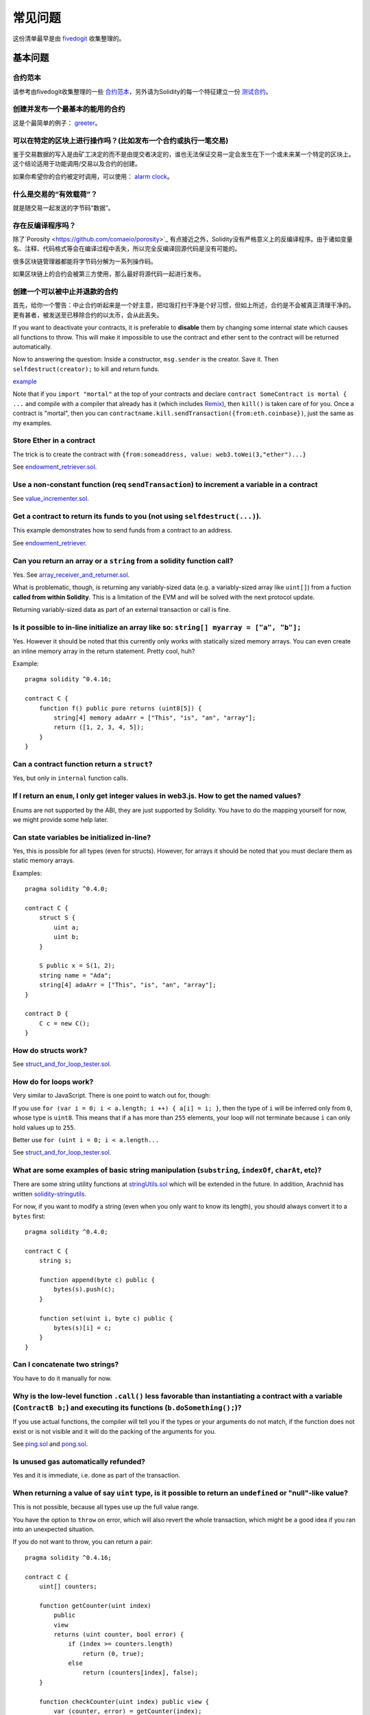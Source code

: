 ###########################
常见问题
###########################

这份清单最早是由 `fivedogit <mailto:fivedogit@gmail.com>`_ 收集整理的。


***************
基本问题
***************

合约范本
========

请参考由fivedogit收集整理的一些 `合约范本 <https://github.com/fivedogit/solidity-baby-steps/tree/master/contracts/>`_，另外请为Solidity的每一个特征建立一份 `测试合约 <https://github.com/ethereum/solidity/blob/develop/test/libsolidity/SolidityEndToEndTest.cpp>`_。

创建并发布一个最基本的能用的合约
================================

这是个最简单的例子： `greeter <https://github.com/fivedogit/solidity-baby-steps/blob/master/contracts/05_greeter.sol>`_。

可以在特定的区块上进行操作吗？(比如发布一个合约或执行一笔交易)
==============================================================

鉴于交易数据的写入是由矿工决定的而不是由提交者决定的，谁也无法保证交易一定会发生在下一个或未来某一个特定的区块上。这个结论适用于功能调用/交易以及合约的创建。

如果你希望你的合约被定时调用，可以使用：
`alarm clock <http://www.ethereum-alarm-clock.com/>`_。

什么是交易的“有效载荷”？
========================

就是随交易一起发送的字节码“数据”。

存在反编译程序吗？
==================

除了`Porosity <https://github.com/comaeio/porosity>`_ 有点接近之外，Solidity没有严格意义上的反编译程序。由于诸如变量名、注释、代码格式等会在编译过程中丢失，所以完全反编译回源代码是没有可能的。

很多区块链管理器都能将字节码分解为一系列操作码。

如果区块链上的合约会被第三方使用，那么最好将源代码一起进行发布。

创建一个可以被中止并退款的合约
==============================

首先，给你一个警告：中止合约听起来是一个好主意，把垃圾打扫干净是个好习惯，但如上所述，合约是不会被真正清理干净的。更有甚者，被发送至已移除合约的以太币，会从此丢失。

If you want to deactivate your contracts, it is preferable to **disable** them by changing some
internal state which causes all functions to throw. This will make it impossible
to use the contract and ether sent to the contract will be returned automatically.

Now to answering the question: Inside a constructor, ``msg.sender`` is the
creator. Save it. Then ``selfdestruct(creator);`` to kill and return funds.

`example <https://github.com/fivedogit/solidity-baby-steps/blob/master/contracts/05_greeter.sol>`_

Note that if you ``import "mortal"`` at the top of your contracts and declare
``contract SomeContract is mortal { ...`` and compile with a compiler that already
has it (which includes `Remix <https://remix.ethereum.org/>`_), then
``kill()`` is taken care of for you. Once a contract is "mortal", then you can
``contractname.kill.sendTransaction({from:eth.coinbase})``, just the same as my
examples.

Store Ether in a contract
=========================

The trick is to create the contract with ``{from:someaddress, value: web3.toWei(3,"ether")...}``

See `endowment_retriever.sol <https://github.com/fivedogit/solidity-baby-steps/blob/master/contracts/30_endowment_retriever.sol>`_.

Use a non-constant function (req ``sendTransaction``) to increment a variable in a contract
===========================================================================================

See `value_incrementer.sol <https://github.com/fivedogit/solidity-baby-steps/blob/master/contracts/20_value_incrementer.sol>`_.

Get a contract to return its funds to you (not using ``selfdestruct(...)``).
============================================================================

This example demonstrates how to send funds from a contract to an address.

See `endowment_retriever <https://github.com/fivedogit/solidity-baby-steps/blob/master/contracts/30_endowment_retriever.sol>`_.

Can you return an array or a ``string`` from a solidity function call?
======================================================================

Yes. See `array_receiver_and_returner.sol <https://github.com/fivedogit/solidity-baby-steps/blob/master/contracts/60_array_receiver_and_returner.sol>`_.

What is problematic, though, is returning any variably-sized data (e.g. a
variably-sized array like ``uint[]``) from a fuction **called from within Solidity**.
This is a limitation of the EVM and will be solved with the next protocol update.

Returning variably-sized data as part of an external transaction or call is fine.

Is it possible to in-line initialize an array like so: ``string[] myarray = ["a", "b"];``
=========================================================================================

Yes. However it should be noted that this currently only works with statically sized memory arrays. You can even create an inline memory
array in the return statement. Pretty cool, huh?

Example::

    pragma solidity ^0.4.16;

    contract C {
        function f() public pure returns (uint8[5]) {
            string[4] memory adaArr = ["This", "is", "an", "array"];
            return ([1, 2, 3, 4, 5]);
        }
    }

Can a contract function return a ``struct``?
============================================

Yes, but only in ``internal`` function calls.

If I return an ``enum``, I only get integer values in web3.js. How to get the named values?
===========================================================================================

Enums are not supported by the ABI, they are just supported by Solidity.
You have to do the mapping yourself for now, we might provide some help
later.

Can state variables be initialized in-line?
===========================================

Yes, this is possible for all types (even for structs). However, for arrays it
should be noted that you must declare them as static memory arrays.

Examples::

    pragma solidity ^0.4.0;

    contract C {
        struct S {
            uint a;
            uint b;
        }

        S public x = S(1, 2);
        string name = "Ada";
        string[4] adaArr = ["This", "is", "an", "array"];
    }

    contract D {
        C c = new C();
    }

How do structs work?
====================

See `struct_and_for_loop_tester.sol <https://github.com/fivedogit/solidity-baby-steps/blob/master/contracts/65_struct_and_for_loop_tester.sol>`_.

How do for loops work?
======================

Very similar to JavaScript. There is one point to watch out for, though:

If you use ``for (var i = 0; i < a.length; i ++) { a[i] = i; }``, then
the type of ``i`` will be inferred only from ``0``, whose type is ``uint8``.
This means that if ``a`` has more than ``255`` elements, your loop will
not terminate because ``i`` can only hold values up to ``255``.

Better use ``for (uint i = 0; i < a.length...``

See `struct_and_for_loop_tester.sol <https://github.com/fivedogit/solidity-baby-steps/blob/master/contracts/65_struct_and_for_loop_tester.sol>`_.

What are some examples of basic string manipulation (``substring``, ``indexOf``, ``charAt``, etc)?
==================================================================================================

There are some string utility functions at `stringUtils.sol <https://github.com/ethereum/dapp-bin/blob/master/library/stringUtils.sol>`_
which will be extended in the future. In addition, Arachnid has written `solidity-stringutils <https://github.com/Arachnid/solidity-stringutils>`_.

For now, if you want to modify a string (even when you only want to know its length),
you should always convert it to a ``bytes`` first::

    pragma solidity ^0.4.0;

    contract C {
        string s;

        function append(byte c) public {
            bytes(s).push(c);
        }

        function set(uint i, byte c) public {
            bytes(s)[i] = c;
        }
    }


Can I concatenate two strings?
==============================

You have to do it manually for now.

Why is the low-level function ``.call()`` less favorable than instantiating a contract with a variable (``ContractB b;``) and executing its functions (``b.doSomething();``)?
=============================================================================================================================================================================

If you use actual functions, the compiler will tell you if the types
or your arguments do not match, if the function does not exist
or is not visible and it will do the packing of the
arguments for you.

See `ping.sol <https://github.com/fivedogit/solidity-baby-steps/blob/master/contracts/45_ping.sol>`_ and
`pong.sol <https://github.com/fivedogit/solidity-baby-steps/blob/master/contracts/45_pong.sol>`_.

Is unused gas automatically refunded?
=====================================

Yes and it is immediate, i.e. done as part of the transaction.

When returning a value of say ``uint`` type, is it possible to return an ``undefined`` or "null"-like value?
============================================================================================================

This is not possible, because all types use up the full value range.

You have the option to ``throw`` on error, which will also revert the whole
transaction, which might be a good idea if you ran into an unexpected
situation.

If you do not want to throw, you can return a pair::

    pragma solidity ^0.4.16;

    contract C {
        uint[] counters;

        function getCounter(uint index)
            public
            view
            returns (uint counter, bool error) {
                if (index >= counters.length)
                    return (0, true);
                else
                    return (counters[index], false);
        }

        function checkCounter(uint index) public view {
            var (counter, error) = getCounter(index);
            if (error) {
                // ...
            } else {
                // ...
            }
        }
    }


Are comments included with deployed contracts and do they increase deployment gas?
==================================================================================

No, everything that is not needed for execution is removed during compilation.
This includes, among others, comments, variable names and type names.

What happens if you send ether along with a function call to a contract?
========================================================================

It gets added to the total balance of the contract, just like when you send ether when creating a contract.
You can only send ether along to a function that has the ``payable`` modifier,
otherwise an exception is thrown.

Is it possible to get a tx receipt for a transaction executed contract-to-contract?
===================================================================================

No, a function call from one contract to another does not create its own transaction,
you have to look in the overall transaction. This is also the reason why several
block explorer do not show Ether sent between contracts correctly.

What is the ``memory`` keyword? What does it do?
================================================

The Ethereum Virtual Machine has three areas where it can store items.

The first is "storage", where all the contract state variables reside.
Every contract has its own storage and it is persistent between function calls
and quite expensive to use.

The second is "memory", this is used to hold temporary values. It
is erased between (external) function calls and is cheaper to use.

The third one is the stack, which is used to hold small local variables.
It is almost free to use, but can only hold a limited amount of values.

For almost all types, you cannot specify where they should be stored, because
they are copied everytime they are used.

The types where the so-called storage location is important are structs
and arrays. If you e.g. pass such variables in function calls, their
data is not copied if it can stay in memory or stay in storage.
This means that you can modify their content in the called function
and these modifications will still be visible in the caller.

There are defaults for the storage location depending on which type
of variable it concerns:

* state variables are always in storage
* function arguments are in memory by default
* local variables of struct, array or mapping type reference storage by default
* local variables of value type (i.e. neither array, nor struct nor mapping) are stored in the stack

Example::

    pragma solidity ^0.4.0;

    contract C {
        uint[] data1;
        uint[] data2;

        function appendOne() public {
            append(data1);
        }

        function appendTwo() public {
            append(data2);
        }

        function append(uint[] storage d) internal {
            d.push(1);
        }
    }

The function ``append`` can work both on ``data1`` and ``data2`` and its modifications will be
stored permanently. If you remove the ``storage`` keyword, the default
is to use ``memory`` for function arguments. This has the effect that
at the point where ``append(data1)`` or ``append(data2)`` is called, an
independent copy of the state variable is created in memory and
``append`` operates on this copy (which does not support ``.push`` - but that
is another issue). The modifications to this independent copy do not
carry back to ``data1`` or ``data2``.

A common mistake is to declare a local variable and assume that it will
be created in memory, although it will be created in storage::

    /// THIS CONTRACT CONTAINS AN ERROR

    pragma solidity ^0.4.0;

    contract C {
        uint someVariable;
        uint[] data;

        function f() public {
            uint[] x;
            x.push(2);
            data = x;
        }
    }

The type of the local variable ``x`` is ``uint[] storage``, but since
storage is not dynamically allocated, it has to be assigned from
a state variable before it can be used. So no space in storage will be
allocated for ``x``, but instead it functions only as an alias for
a pre-existing variable in storage.

What will happen is that the compiler interprets ``x`` as a storage
pointer and will make it point to the storage slot ``0`` by default.
This has the effect that ``someVariable`` (which resides at storage
slot ``0``) is modified by ``x.push(2)``.

The correct way to do this is the following::

    pragma solidity ^0.4.0;

    contract C {
        uint someVariable;
        uint[] data;

        function f() public {
            uint[] x = data;
            x.push(2);
        }
    }

******************
高级问题
******************

How do you get a random number in a contract? (Implement a self-returning gambling contract.)
=============================================================================================

Getting randomness right is often the crucial part in a crypto project and
most failures result from bad random number generators.

If you do not want it to be safe, you build something similar to the `coin flipper <https://github.com/fivedogit/solidity-baby-steps/blob/master/contracts/35_coin_flipper.sol>`_
but otherwise, rather use a contract that supplies randomness, like the `RANDAO <https://github.com/randao/randao>`_.

Get return value from non-constant function from another contract
=================================================================

The key point is that the calling contract needs to know about the function it intends to call.

See `ping.sol <https://github.com/fivedogit/solidity-baby-steps/blob/master/contracts/45_ping.sol>`_
and `pong.sol <https://github.com/fivedogit/solidity-baby-steps/blob/master/contracts/45_pong.sol>`_.

Get contract to do something when it is first mined
===================================================

Use the constructor. Anything inside it will be executed when the contract is first mined.

See `replicator.sol <https://github.com/fivedogit/solidity-baby-steps/blob/master/contracts/50_replicator.sol>`_.

How do you create 2-dimensional arrays?
=======================================

See `2D_array.sol <https://github.com/fivedogit/solidity-baby-steps/blob/master/contracts/55_2D_array.sol>`_.

Note that filling a 10x10 square of ``uint8`` + contract creation took more than ``800,000``
gas at the time of this writing. 17x17 took ``2,000,000`` gas. With the limit at
3.14 million... well, there’s a pretty low ceiling for what you can create right
now.

Note that merely "creating" the array is free, the costs are in filling it.

Note2: Optimizing storage access can pull the gas costs down considerably, because
32 ``uint8`` values can be stored in a single slot. The problem is that these optimizations
currently do not work across loops and also have a problem with bounds checking.
You might get much better results in the future, though.

What happens to a ``struct``'s mapping when copying over a ``struct``?
======================================================================

This is a very interesting question. Suppose that we have a contract field set up like such::

    struct User {
        mapping(string => string) comments;
    }

    function somefunction public {
       User user1;
       user1.comments["Hello"] = "World";
       User user2 = user1;
    }

In this case, the mapping of the struct being copied over into the userList is ignored as there is no "list of mapped keys".
Therefore it is not possible to find out which values should be copied over.

How do I initialize a contract with only a specific amount of wei?
==================================================================

Currently the approach is a little ugly, but there is little that can be done to improve it.
In the case of a ``contract A`` calling a new instance of ``contract B``, parentheses have to be used around
``new B`` because ``B.value`` would refer to a member of ``B`` called ``value``.
You will need to make sure that you have both contracts aware of each other's presence and that ``contract B`` has a ``payable`` constructor.
In this example::

    pragma solidity ^0.4.0;

    contract B {
        function B() public payable {}
    }

    contract A {
        address child;

        function test() public {
            child = (new B).value(10)(); //construct a new B with 10 wei
        }
    }

Can a contract function accept a two-dimensional array?
=======================================================

This is not yet implemented for external calls and dynamic arrays -
you can only use one level of dynamic arrays.

What is the relationship between ``bytes32`` and ``string``? Why is it that ``bytes32 somevar = "stringliteral";`` works and what does the saved 32-byte hex value mean?
========================================================================================================================================================================

The type ``bytes32`` can hold 32 (raw) bytes. In the assignment ``bytes32 samevar = "stringliteral";``,
the string literal is interpreted in its raw byte form and if you inspect ``somevar`` and
see a 32-byte hex value, this is just ``"stringliteral"`` in hex.

The type ``bytes`` is similar, only that it can change its length.

Finally, ``string`` is basically identical to ``bytes`` only that it is assumed
to hold the UTF-8 encoding of a real string. Since ``string`` stores the
data in UTF-8 encoding it is quite expensive to compute the number of
characters in the string (the encoding of some characters takes more
than a single byte). Because of that, ``string s; s.length`` is not yet
supported and not even index access ``s[2]``. But if you want to access
the low-level byte encoding of the string, you can use
``bytes(s).length`` and ``bytes(s)[2]`` which will result in the number
of bytes in the UTF-8 encoding of the string (not the number of
characters) and the second byte (not character) of the UTF-8 encoded
string, respectively.


Can a contract pass an array (static size) or string or ``bytes`` (dynamic size) to another contract?
=====================================================================================================

Sure. Take care that if you cross the memory / storage boundary,
independent copies will be created::

    pragma solidity ^0.4.16;

    contract C {
        uint[20] x;

        function f() public {
            g(x);
            h(x);
        }

        function g(uint[20] y) internal pure {
            y[2] = 3;
        }

        function h(uint[20] storage y) internal {
            y[3] = 4;
        }
    }

The call to ``g(x)`` will not have an effect on ``x`` because it needs
to create an independent copy of the storage value in memory
(the default storage location is memory). On the other hand,
``h(x)`` successfully modifies ``x`` because only a reference
and not a copy is passed.

Sometimes, when I try to change the length of an array with ex: ``arrayname.length = 7;`` I get a compiler error ``Value must be an lvalue``. Why?
==================================================================================================================================================

You can resize a dynamic array in storage (i.e. an array declared at the
contract level) with ``arrayname.length = <some new length>;``. If you get the
"lvalue" error, you are probably doing one of two things wrong.

1. You might be trying to resize an array in "memory", or

2. You might be trying to resize a non-dynamic array.

::

    int8[] memory memArr;        // Case 1
    memArr.length++;             // illegal
    int8[5] storageArr;          // Case 2
    somearray.length++;          // legal
    int8[5] storage storageArr2; // Explicit case 2
    somearray2.length++;         // legal

**Important note:** In Solidity, array dimensions are declared backwards from the way you
might be used to declaring them in C or Java, but they are access as in
C or Java.

For example, ``int8[][5] somearray;`` are 5 dynamic ``int8`` arrays.

The reason for this is that ``T[5]`` is always an array of 5 ``T``'s,
no matter whether ``T`` itself is an array or not (this is not the
case in C or Java).

Is it possible to return an array of strings (``string[]``) from a Solidity function?
=====================================================================================

Not yet, as this requires two levels of dynamic arrays (``string`` is a dynamic array itself).

If you issue a call for an array, it is possible to retrieve the whole array? Or must you write a helper function for that?
===========================================================================================================================

The automatic :ref:`getter function<getter-functions>`  for a public state variable of array type only returns
individual elements. If you want to return the complete array, you have to
manually write a function to do that.


What could have happened if an account has storage value(s) but no code?  Example: http://test.ether.camp/account/5f740b3a43fbb99724ce93a879805f4dc89178b5
==========================================================================================================================================================

The last thing a constructor does is returning the code of the contract.
The gas costs for this depend on the length of the code and it might be
that the supplied gas is not enough. This situation is the only one
where an "out of gas" exception does not revert changes to the state,
i.e. in this case the initialisation of the state variables.

https://github.com/ethereum/wiki/wiki/Subtleties

After a successful CREATE operation's sub-execution, if the operation returns x, 5 * len(x) gas is subtracted from the remaining gas before the contract is created. If the remaining gas is less than 5 * len(x), then no gas is subtracted, the code of the created contract becomes the empty string, but this is not treated as an exceptional condition - no reverts happen.


What does the following strange check do in the Custom Token contract?
======================================================================

::

    require((balanceOf[_to] + _value) >= balanceOf[_to]);

Integers in Solidity (and most other machine-related programming languages) are restricted to a certain range.
For ``uint256``, this is ``0`` up to ``2**256 - 1``. If the result of some operation on those numbers
does not fit inside this range, it is truncated. These truncations can have
`serious consequences <https://en.bitcoin.it/wiki/Value_overflow_incident>`_, so code like the one
above is necessary to avoid certain attacks.


More Questions?
===============

If you have more questions or your question is not answered here, please talk to us on
`gitter <https://gitter.im/ethereum/solidity>`_ or file an `issue <https://github.com/ethereum/solidity/issues>`_.

